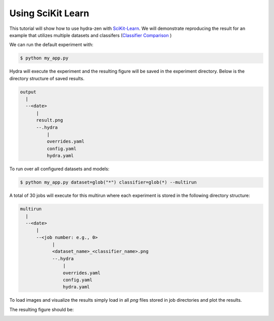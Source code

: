 .. meta::
   :description: Using SciKit Learn.


===================
Using SciKit Learn
===================

This tutorial will show how to use hydra-zen with `SciKit-Learn <https://scikit-learn.org/stable/index.html>`_.  We
will demonstrate reproducing the result for an example that utilizes multiple datasets
and classifers 
(`Classifier Comparison <https://scikit-learn.org/stable/auto_examples/classification/plot_classifier_comparison.html#sphx-glr-auto-examples-classification-plot-classifier-comparison-py>`_ )


.. code-block:: python
    :caption: Application: my_app.py

    import numpy as np
    import matplotlib.pyplot as plt
    from matplotlib.colors import ListedColormap
    from sklearn.model_selection import train_test_split
    from sklearn.preprocessing import StandardScaler
    from sklearn.pipeline import make_pipeline
    from sklearn.datasets import make_moons, make_circles, make_classification
    from sklearn.neural_network import MLPClassifier
    from sklearn.neighbors import KNeighborsClassifier
    from sklearn.svm import SVC
    from sklearn.gaussian_process import GaussianProcessClassifier
    from sklearn.gaussian_process.kernels import RBF
    from sklearn.tree import DecisionTreeClassifier
    from sklearn.ensemble import RandomForestClassifier, AdaBoostClassifier
    from sklearn.naive_bayes import GaussianNB
    from sklearn.discriminant_analysis import QuadraticDiscriminantAnalysis
    from sklearn.inspection import DecisionBoundaryDisplay

    from hydra_zen import builds, make_config, store, zen, load_from_yaml

    #
    # Stores for classifier and dataset groups
    #
    sklearn_store = store(group="classifier")
    sklearn_dataset = store(group="dataset")


    #
    # Build config and store classifiers
    #
    sklearn_store(KNeighborsClassifier, n_neighbors=3, name="knn")
    sklearn_store(SVC, kernel="linear", C=0.025, name="svc_linear")
    sklearn_store(SVC, gamma=2, C=1, name="svc_rbf")
    sklearn_store(
        GaussianProcessClassifier,
        kernel=builds(RBF, length_scale=1.0),
        name="gp",
    )
    sklearn_store(DecisionTreeClassifier, max_depth=5, name="decision_tree")
    sklearn_store(
        RandomForestClassifier,
        max_depth=5,
        n_estimators=10,
        max_features=1,
        name="random_forest",
    )
    sklearn_store(MLPClassifier, alpha=1, max_iter=1000, name="mlp")
    sklearn_store(AdaBoostClassifier, name="ada_boost")
    sklearn_store(GaussianNB, name="naive_bayes")
    sklearn_store(QuadraticDiscriminantAnalysis, name="qda")


    #
    # Build config and store datasets
    #
    def linearly_separable_dataset():
        X, y = make_classification(
            n_features=2,
            n_redundant=0,
            n_informative=2,
            random_state=1,
            n_clusters_per_class=1,
        )
        rng = np.random.RandomState(2)
        X += 2 * rng.uniform(size=X.shape)
        return X, y


    sklearn_dataset(
        builds(linearly_separable_dataset, zen_partial=True),
        name="linear",
    )
    sklearn_dataset(
        builds(make_moons, noise=0.3, random_state=0, zen_partial=True), name="moons"
    )
    sklearn_dataset(
        builds(make_circles, noise=0.2, factor=0.5, random_state=1, zen_partial=True),
        name="circles",
    )

    #
    # Task configuration
    #
    store(
        make_config(
            hydra_defaults=["_self_", {"dataset": "moons"}, {"classifier": "knn"}],
            dataset=None,
            classifier=None,
        ),
        name="config",
    )


    def task(dataset, classifier):
        fig, ax = plt.subplots()

        #
        # split data for train and test
        #
        X, y = dataset()
        X_train, X_test, y_train, y_test = train_test_split(
            X, y, test_size=0.4, random_state=42
        )

        #
        # plot the data
        #
        x_min, x_max = X[:, 0].min() - 0.5, X[:, 0].max() + 0.5
        y_min, y_max = X[:, 1].min() - 0.5, X[:, 1].max() + 0.5

        # just plot the dataset first
        cm = plt.cm.RdBu
        cm_bright = ListedColormap(["#FF0000", "#0000FF"])

        # Plot the training points
        ax.scatter(X_train[:, 0], X_train[:, 1], c=y_train, cmap=cm_bright, edgecolors="k")

        # Plot the testing points
        ax.scatter(
            X_test[:, 0],
            X_test[:, 1],
            c=y_test,
            cmap=cm_bright,
            alpha=0.6,
            edgecolors="k",
        )

        clf = make_pipeline(StandardScaler(), classifier)
        clf.fit(X_train, y_train)
        score = clf.score(X_test, y_test)
        DecisionBoundaryDisplay.from_estimator(clf, X, cmap=cm, alpha=0.8, ax=ax, eps=0.5)

        ax.set_xlim(x_min, x_max)
        ax.set_ylim(y_min, y_max)
        ax.set_axis_off()
        ax.text(
            x_max - 0.3,
            y_min + 0.3,
            ("%.2f" % score).lstrip("0"),
            size=25,
            horizontalalignment="right",
        )

        # load overrides to set plot title   
        overrides = load_from_yaml(".hydra/overrides.yaml")

        if len(overrides) == 2:
            dname = overrides[0].split("=")[1]
            cname = overrides[1].split("=")[1]
            fig.savefig(f"{dname}_{cname}.png", pad_inches=0.0, bbox_inches = 'tight')
        else:
            fig.savefig("result.png", pad_inches=0.0, bbox_inches = 'tight')

    # For hydra multirun, otherwise figures stay open until all runs
    # are completed
    plt.close()


    if __name__ == "__main__":
        store.add_to_hydra_store()
        zen(task).hydra_main(config_path=None, config_name="config")


We can run the default experiment with:

.. code-block:: bash

    $ python my_app.py

Hydra will execute the experiment and the resulting figure will be saved in the experiment
directory.  Below is the directory structure of saved results.

.. code-block:: text

    output
      |
      --<date>
          |
          result.png
          --.hydra
              |
              overrides.yaml
              config.yaml
              hydra.yaml

To run over all configured datasets and models:

.. code-block:: bash

    $ python my_app.py dataset=glob("*") classifier=glob(*) --multirun

A total of 30 jobs will execute for this multirun where each experiment
is stored in the following directory structure:

.. code-block:: text

    multirun
      |
      --<date>
          |
          --<job number: e.g., 0>
                |
                <dataset_name>_<classifier_name>.png
                --.hydra
                    |
                    overrides.yaml
                    config.yaml
                    hydra.yaml


To load images and visualize the results simply load in all `png` files
stored in job directories and plot the results.

.. code-block:: python
   :caption: Gathering and Plotting Results

    import matplotlib.pyplot as plt
    import matplotlib.image as mpimg


    from pathlib import Path

    images = sorted(
        Path("multirun/2023-01-20/10-26-06").glob("**/*.png"),
        # sort by dataset name
        key=lambda x: str(x.name).split(".png")[0].split("_")[0],
    )

    fig, ax = plt.subplots(
        ncols=10,
        nrows=3,
        figsize=(18, 4),
        tight_layout=True,
        subplot_kw=dict(xticks=[], yticks=[]),
    )


    for i, image in enumerate(images):
        dname, cname = image.name.split(".png")[0].split("_", 1)
        image = str(image)

        img = mpimg.imread(image)

        row = i // 10
        col = i % 10
        # ax[row, col].set_axis_off()
        ax[row, col].imshow(img)

        if row == 0:
            ax[row, col].set_title(cname)

        if col == 0:
            ax[row, col].set_ylabel(dname)

The resulting figure should be:

.. image:: scikit_learn.png 
